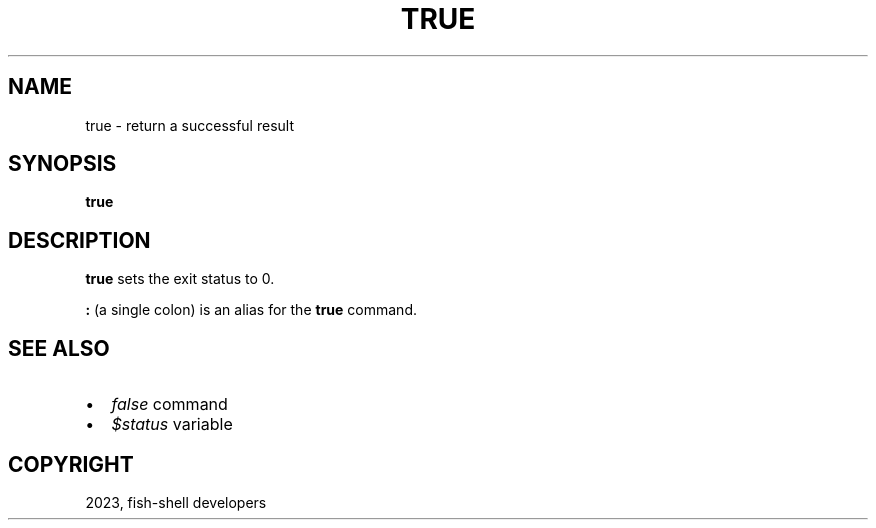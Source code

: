 .\" Man page generated from reStructuredText.
.
.
.nr rst2man-indent-level 0
.
.de1 rstReportMargin
\\$1 \\n[an-margin]
level \\n[rst2man-indent-level]
level margin: \\n[rst2man-indent\\n[rst2man-indent-level]]
-
\\n[rst2man-indent0]
\\n[rst2man-indent1]
\\n[rst2man-indent2]
..
.de1 INDENT
.\" .rstReportMargin pre:
. RS \\$1
. nr rst2man-indent\\n[rst2man-indent-level] \\n[an-margin]
. nr rst2man-indent-level +1
.\" .rstReportMargin post:
..
.de UNINDENT
. RE
.\" indent \\n[an-margin]
.\" old: \\n[rst2man-indent\\n[rst2man-indent-level]]
.nr rst2man-indent-level -1
.\" new: \\n[rst2man-indent\\n[rst2man-indent-level]]
.in \\n[rst2man-indent\\n[rst2man-indent-level]]u
..
.TH "TRUE" "1" "Mar 25, 2023" "3.6" "fish-shell"
.SH NAME
true \- return a successful result
.SH SYNOPSIS
.nf
\fBtrue\fP
.fi
.sp
.SH DESCRIPTION
.sp
\fBtrue\fP sets the exit status to 0.
.sp
\fB:\fP (a single colon) is an alias for the \fBtrue\fP command.
.SH SEE ALSO
.INDENT 0.0
.IP \(bu 2
\fI\%false\fP command
.IP \(bu 2
\fI\%$status\fP variable
.UNINDENT
.SH COPYRIGHT
2023, fish-shell developers
.\" Generated by docutils manpage writer.
.
